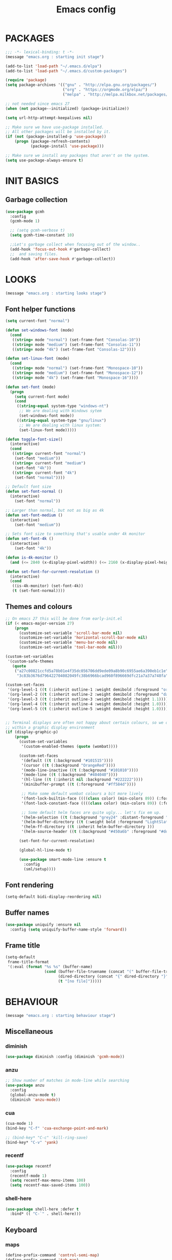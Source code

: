 #+TITLE: Emacs config

* PACKAGES
#+BEGIN_SRC emacs-lisp
;;; -*- lexical-binding: t -*-
(message "emacs.org : starting init stage")

(add-to-list 'load-path "~/.emacs.d/elpa")
(add-to-list 'load-path "~/.emacs.d/custom-packages")

(require 'package)
(setq package-archives '(("gnu" . "http://elpa.gnu.org/packages/")
                         ("org" . "https://orgmode.org/elpa/")
                         ("melpa" . "http://melpa.milkbox.net/packages/")))

;; not needed since emacs 27
(when (not package--initialized) (package-initialize))

(setq url-http-attempt-keepalives nil)

;; Make sure we have use-package installed.
;; All other packages will be installed by it.
(if (not (package-installed-p 'use-package))
    (progn (package-refresh-contents)
           (package-install 'use-package)))

;; Make sure we install any packages that aren't on the system.
(setq use-package-always-ensure t)
#+end_src

* INIT BASICS
** Garbage collection
#+BEGIN_SRC emacs-lisp
(use-package gcmh
  :config
  (gcmh-mode 1)

  ;; (setq gcmh-verbose t)
  (setq gcmh-time-constant 10)

  ;;Let's garbage collect when focusing out of the window..
  (add-hook 'focus-out-hook #'garbage-collect)
  ;;  and saving files.
  (add-hook 'after-save-hook #'garbage-collect))
#+END_SRC

* LOOKS
#+BEGIN_SRC emacs-lisp
(message "emacs.org : starting looks stage")
#+end_src

** Font helper functions
#+BEGIN_SRC emacs-lisp
(setq current-font "normal")

(defun set-windows-font (mode)
  (cond
   ((string= mode "normal") (set-frame-font "Consolas-10"))
   ((string= mode "medium") (set-frame-font "Consolas-11"))
   ((string= mode "4k") (set-frame-font "Consolas-12"))))

(defun set-linux-font (mode)
  (cond
   ((string= mode "normal") (set-frame-font "Monospace-10"))
   ((string= mode "medium") (set-frame-font "Monospace-12"))
   ((string= mode "4k") (set-frame-font "Monospace-16"))))

(defun set-font (mode)
  (progn
    (setq current-font mode)
    (cond
     ((string-equal system-type "windows-nt")
      ;; We are dealing with Windows sytem
      (set-windows-font mode))
     ((string-equal system-type "gnu/linux")
      ;; We are dealing with linux system:
      (set-linux-font mode)))))

(defun toggle-font-size()
  (interactive)
  (cond
   ((string= current-font "normal")
    (set-font "medium"))
   ((string= current-font "medium")
    (set-font "4k"))
   ((string= current-font "4k")
    (set-font "normal"))))

;; Default font size
(defun set-font-normal ()
  (interactive)
    (set-font "normal"))

;; Larger than normal, but not as big as 4k
(defun set-font-medium ()
  (interactive)
    (set-font "medium"))

;; Sets font size to something that's usable under 4k monitor
(defun set-font-4k ()
  (interactive)
    (set-font "4k"))

(defun is-4k-monitor ()
  (and (<= 2840 (x-display-pixel-width)) (<= 2160 (x-display-pixel-height))))

(defun set-font-for-current-resolution ()
  (interactive)
  (cond
   ((is-4k-monitor) (set-font-4k))
   (t (set-font-normal))))
#+END_SRC

** Themes and colours
#+BEGIN_SRC emacs-lisp
;; On emacs 27 this will be done from early-init.el
(if (< emacs-major-version 27)
    (progn
      (customize-set-variable 'scroll-bar-mode nil)
      (customize-set-variable 'horizontal-scroll-bar-mode nil)
      (customize-set-variable 'menu-bar-mode nil)
      (customize-set-variable 'tool-bar-mode nil)))

(custom-set-variables
 '(custom-safe-themes
   (quote
    ("a27c00821ccfd5a78b01e4f35dc056706dd9ede09a8b90c6955ae6a390eb1c1e"
     "3c83b3676d796422704082049fc38b6966bcad960f896669dfc21a7a37a748fa" default))))

(custom-set-faces
 '(org-level-1 ((t (:inherit outline-1 :weight demibold :foreground "orange3" :height 1.2))))
 '(org-level-2 ((t (:inherit outline-2 :weight demibold :foreground "darkOliveGreen3" :height 1.2))))
 '(org-level-3 ((t (:inherit outline-3 :weight demibold :height 1.1))))
 '(org-level-4 ((t (:inherit outline-4 :weight demibold :height 1.0))))
 '(org-level-5 ((t (:inherit outline-5 :weight demibold :height 1.0)))))


;; Terminal displays are often not happy about certain colours, so we only set them if we are running
;; within a graphic display environment
(if (display-graphic-p)
    (progn
      (custom-set-variables
       '(custom-enabled-themes (quote (wombat))))

      (custom-set-faces
       '(default ((t (:background "#101515"))))
       '(cursor ((t (:background "OrangeRed"))))
       '(mode-line-inactive ((t (:background "#101010"))))
       '(mode-line ((t (:background "#404040"))))
       '(hl-line ((t (:inherit nil :background "#222222"))))
       '(minibuffer-prompt ((t (:foreground "#ff584d"))))

       ;; Make some default wombat colours a bit more lively
       '(font-lock-builtin-face ((((class color) (min-colors 89)) (:foreground "#ff685d"))))
       '(font-lock-constant-face ((((class color) (min-colors 89)) (:foreground "#ff685d"))))

       ;; Some default helm faces are quite ugly... let's fix em up.
       '(helm-selection ((t (:background "grey24" :distant-foreground "black"))))
       '(helm-buffer-directory ((t (:weight bold :foreground "LightSlateBlue" :distant-foreground "black"))))
       '(helm-ff-directory ((t :inherit helm-buffer-directory )))
       '(helm-source-header ((t (:background "#450a6b" :foreground "#dddddd" :weight bold :height 1.3 :family "Sans Serif")))))

      (set-font-for-current-resolution)

      (global-hl-line-mode t)

      (use-package smart-mode-line :ensure t
        :config
        (sml/setup))))
#+END_SRC

** Font rendering
 #+BEGIN_SRC emacs-lisp
 (setq-default bidi-display-reordering nil)
 #+END_SRC
** Buffer names
#+BEGIN_SRC emacs-lisp
(use-package uniquify :ensure nil
  :config (setq uniquify-buffer-name-style 'forward))
#+END_SRC
** Frame title
#+BEGIN_SRC emacs-lisp
(setq-default
 frame-title-format
 '(:eval (format "%s %s" (buffer-name)
                 (cond (buffer-file-truename (concat "(" buffer-file-truename ")"))
                       (dired-directory (concat "{" dired-directory "}"))
                       (t "[no file]")))))
#+END_SRC
* BEHAVIOUR
#+BEGIN_SRC emacs-lisp
(message "emacs.org : starting behaviour stage")
#+end_src
** Miscellaneous
*** diminish
#+BEGIN_SRC emacs-lisp
(use-package diminish :config (diminish 'gcmh-mode))
#+END_SRC
*** anzu
#+BEGIN_SRC emacs-lisp
;; Show number of matches in mode-line while searching
(use-package anzu
  :config
  (global-anzu-mode t)
  (diminish 'anzu-mode))
#+END_SRC
*** cua
#+BEGIN_SRC emacs-lisp
(cua-mode 1)
(bind-key "C-f" 'cua-exchange-point-and-mark)

;; (bind-key* "C-c" 'kill-ring-save)
(bind-key* "C-v" 'yank)
#+END_SRC
*** recentf
#+BEGIN_SRC emacs-lisp
(use-package recentf
  :config
  (recentf-mode 1)
  (setq recentf-max-menu-items 100)
  (setq recentf-max-saved-items 100))
#+end_src
*** shell-here
#+BEGIN_SRC emacs-lisp
(use-package shell-here :defer t
  :bind* (( "C-`" . shell-here)))
#+end_src
** Keyboard
*** maps
#+BEGIN_SRC emacs-lisp
(define-prefix-command 'control-semi-map)
(define-prefix-command 'tab-map)

(bind-key* "C-;" 'control-semi-map)
(bind-key* "<tab>" 'tab-map)
(bind-key* "M-;" 'tab-map)
#+end_src

*** global map
#+BEGIN_SRC emacs-lisp
(global-set-key [f9] 'toggle-font-size)
(global-set-key [f10] 'toggle-truncate-lines)
(global-set-key [f11] 'toggle-frame-fullscreen)
(global-set-key [f12] 'whitespace-mode)

(global-set-key (kbd "<Scroll_Lock>") 'scroll-lock-mode)
(global-set-key (kbd "<up>") 'scroll-down-line)
(global-set-key (kbd "<down>") 'scroll-up-line)

(global-set-key (kbd "M-p") 'backward-paragraph)
(global-set-key (kbd "M-n") 'forward-paragraph)

(bind-key* "M-," 'backward-kill-word)
(bind-key* "M-." 'kill-word)

(global-set-key (kbd "M-,") 'backward-kill-word)
(global-set-key (kbd "<down>") 'scroll-up-line)

(global-set-key (kbd "C-d") 'global-superword-mode)
(global-set-key (kbd "C-M-SPC") 'rectangle-mark-mode)

(bind-key* "C-," 'delete-backward-char)
(bind-key* "C-." 'delete-char)

(bind-key* "M-h" 'open-line)

(bind-key* "C-u" 'backward-char)
(bind-key* "C-o" 'forward-char)

(bind-key* "M-u" 'backward-word)
(bind-key* "M-o" 'forward-word)

(bind-key* "C-M-u" 'backward-sexp)
(bind-key* "C-M-o" 'forward-sexp)

(bind-key* "C-d" 'Control-X-prefix)
(bind-key* "C-a" 'Control-X-prefix)

(bind-key* "C-q" 'beginning-of-line)
(bind-key* "C-w" 'back-to-indentation)
#+end_src

*** ctl-x-map
#+BEGIN_SRC emacs-lisp
(define-key ctl-x-map "\C-f" 'helm-find-files)
(define-key ctl-x-map "\C-d" 'dired-jump)
#+end_src
*** control-semi-map
#+BEGIN_SRC emacs-lisp
(define-key control-semi-map (kbd "SPC") 'point-to-register)
(define-key control-semi-map (kbd "C-SPC") 'point-to-register)
(define-key control-semi-map (kbd "j") 'jump-to-register)
(define-key control-semi-map (kbd "h") 'highlight-phrase)
(define-key control-semi-map (kbd "q") 'goto-line)

(define-key control-semi-map (kbd "C-j") 'jump-to-register)
(define-key control-semi-map (kbd "C-q") 'goto-line)
(define-key control-semi-map (kbd "C-l") 'execute-extended-command)
(define-key control-semi-map (kbd "C-2") 'split-window-below)

(define-key control-semi-map (kbd "C-2") '(lambda ()
                                            (interactive)
                                            (split-window-below)
                                            (balance-windows)))

(define-key control-semi-map (kbd "C-3") '(lambda ()
                                            (interactive)
                                            (split-window-right)
                                            (balance-windows)))


(define-key control-semi-map (kbd "C-0") '(lambda ()
                                            (interactive)
                                            (delete-window)
                                            (balance-windows)))

(define-key control-semi-map (kbd "C-4") 'balance-windows)

(define-key control-semi-map (kbd "C-d") 'follow-mode)
#+end_src
*** tab map
#+BEGIN_SRC emacs-lisp
(define-key tab-map (kbd "TAB") 'comment-dwim)
(define-key tab-map (kbd "M-;") 'comment-dwim)
(define-key tab-map (kbd "u") 'universal-argument)
#+end_src
*** windmove + frame selection
#+BEGIN_SRC emacs-lisp
(setq windmove-wrap-around t)

(use-package zygospore
  :bind* (("C-1" . 'window-swap-states)
          ("C-2" . 'windmove-up)
          ("C-3" . 'windmove-right)
          :map control-semi-map
          ("C-1" . zygospore-toggle-delete-other-windows)))
#+end_src
** hydra
#+BEGIN_SRC emacs-lisp
(use-package hydra :ensure t :defer t)

(defun spawn-local-mode-hydra ()
  (interactive)
  (cond (( string= "org-mode" major-mode)
         (hydra-tab-org/body))
        (( string= "c-mode" major-mode)
         (hydra-c/body))
        (( string= "c++-mode" major-mode)
         (hydra-c/body))
        (( string= "python-mode" major-mode)
         (hydra-python/body))
        (( string= "emacs-lisp-mode" major-mode)
         (hydra-emacs-lisp/body))
         (( string= "scala-mode" major-mode)
         (hydra-scala/body))
        (t (message "Argh...hydra for your current mode does not exist :("))))

;; Needed for helm-find-files-1
(use-package helm-files :defer t :ensure nil)

(defhydra hydra-quickopen (:color blue)
  "
[_t_] ~/notes/temp
[_c_] ~/.emacs.d/emacs.org
[_;_] org rifle
[_l_] dired ~/.emacs.d
"
  ("t" (lambda ()
         (interactive)
         (find-file "~/emacs-temp")) nil)
  ("c" (lambda ()
         (interactive)
         (find-file "~/.emacs.d/emacs.org")) nil)
  (";" helm-org-rifle-important nil)
  ("l" (lambda ()
         (interactive)
         (progn
           (zygospore-toggle-delete-other-windows)
           (dired "~/org-notes")
           (helm-find-files-1 default-directory))) nil))

(define-key tab-map (kbd "j") 'spawn-local-mode-hydra)
(define-key tab-map (kbd "m") 'hydra-magit/body)
(define-key tab-map (kbd ";") 'hydra-quickopen/body)

(define-key tab-map (kbd "o") 'hydra-search-helper/body)
(define-key tab-map (kbd "f") 'hydra-frame-helper/body)

(defhydra hydra-search-helper
  (:color blue)
  "
[_q_] update tags        [_o_] find gtag
[_c_] create gtag        [_p_] hydra-lsp
 " ("q" ggtags-update-tags nil)
 ("c" ggtags-create-tags nil)
 ("o" ggtags-find-tag-dwim nil)
 ("p" hydra-lsp/body nil))

(defhydra hydra-frame-helper
  (:color blue)
  "
[_m_] make frame        [_o_] other frame        [_d_] delete frame
 "
  ("m" make-frame nil)
  ("o" other-frame nil)
  ("d" delete-frame nil))
#+END_SRC
** elfeed
#+BEGIN_SRC emacs-lisp
(setq elfeed-feeds
      '("http://nullprogram.com/feed/"
        "http://planet.emacsen.org/atom.xml"
        "https://www.spacerogue.net/wordpress/?feed=rss2"
        "https://mjg59.dreamwidth.org/data/rss"))
#+END_SRC
** Multiple cursors
#+BEGIN_SRC emacs-lisp
(define-prefix-command 'mc-map)
(use-package multiple-cursors
  :bind
  (:map tab-map(("l" . mc-map)))
  (:map mc-map (("l" . mc/edit-lines))))
#+END_SRC

** projectile
#+BEGIN_SRC emacs-lisp
(use-package helm-projectile :defer t
  :bind (:map tab-map
              ("p" . hydra-projectile/body))
  :init
  (projectile-global-mode t)
  (diminish 'projectile-mode)

  :config
  (remove-hook 'find-file-hook #'projectile-find-file-hook-function)

  ;; Make projectiel use external tools for file indexing.
  ;; If this breaks revert to 'native for more reliability.
  (setq projectile-indexing-method 'alien)

  (defcustom g/helm-source-projectile-projects-actions
    (helm-make-actions "Open Dired in project's directory `C-d'" #'dired "Switch to project"
                       (lambda (project)
                         (let ((projectile-completion-system 'helm))
                           (projectile-switch-project-by-name
                            project)))
                       "Open project root in vc-dir or magit `M-g'" #'helm-projectile-vc
                       "Switch to Eshell `M-e'" #'helm-projectile-switch-to-eshell
                       "Grep in projects `C-s'" #'helm-projectile-grep
                       "Compile project `M-c'. With C-u, new compile command"
                       #'helm-projectile-compile-project "Remove project(s) from project list `M-D'"
                       #'helm-projectile-remove-known-project)
    "Actions for `helm-source-projectile-projects'."
    :group 'helm-projectile
    :type '(alist :key-type string
                  :value-type function))

  (defvar g/helm-source-projectile-projects
    (helm-build-sync-source "Projectile projects"
      :candidates (lambda ()
                    (with-helm-current-buffer projectile-known-projects))
      :keymap helm-projectile-projects-map
      :mode-line helm-read-file-name-mode-line-string
      :action 'g/helm-source-projectile-projects-actions)
    "Helm source for known projectile projects.")

  (defun helm-projectile-projects ()
    (interactive)
    (let ((helm-ff-transformer-show-only-basename nil))
      (helm :sources '(g/helm-source-projectile-projects)
            :buffer "*helm projectile projects*"
            :truncate-lines helm-projectile-truncate-lines)))

  (customize-set-variable 'helm-projectile-sources-list '(helm-source-projectile-buffers-list
                                                          helm-source-projectile-files-list))

  (defhydra hydra-projectile
    (:color blue)
    "
[_q_] invalidate cache [_p_] projects
[_j_] helm projectile  [_d_] dired projectile root
[_g_]rep [_m_] ag [_a_]ck
" ("p" helm-projectile-projects nil)
("q" projectile-invalidate-cache nil)
("j" helm-projectile nil)
("d" projectile-dired nil)
("g" helm-projectile-grep nil)
("a" helm-projectile-ack nil)
("m" helm-projectile-ag nil)))
#+END_SRC
** dired
#+BEGIN_SRC emacs-lisp
(use-package dired-extension :ensure nil)

(setq dired-dwim-target t)

(define-key dired-mode-map (kbd "l") 'dired-up-directory)
(define-key dired-mode-map (kbd "r") 'dired-do-redisplay)

(setq dired-listing-switches "-alFh")

(when (memq system-type '(gnu gnu/linux))
  (setq dired-listing-switches
        (concat dired-listing-switches " --group-directories-first -v")))

(defun open-in-external-app ()
  (interactive)
  (let ((fileList (cond ((string-equal major-mode "dired-mode")
                           (dired-get-marked-files))
                          (t (list (buffer-file-name))))))
    (cond ((string-equal system-type "windows-nt")
           (mapc (lambda (path) (w32-shell-execute "open" (replace-regexp-in-string "/" "\\" path t t))) fileList))
          ((string-equal system-type "darwin")
           (mapc (lambda (path) (shell-command (format "open \"%s\"" path))) fileList))
          ((string-equal system-type "gnu/linux")
           (mapc (lambda (path) (let ((process-connection-type nil)) (start-process "" nil "xdg-open" path))) fileList)))))
#+end_src

** ORG mode
#+BEGIN_SRC emacs-lisp
(use-package org :pin org
  :mode (("\\.org$" . org-mode))
  :ensure org-plus-contrib
  :config
  (defhydra hydra-tab-org (:color blue)
    "
 [_o_]   metaright   [_u_]   metaleft  [_n_]   metaup  [_p_]   metadown
 [_C-o_] shiftright  [_C-u_] shiftleft [_C-n_] shiftup [_C-p_] shiftdown
 [_e_]   edit source [_s_] exit source edit buffer
 [_c_]   yas helm expand

  "
    ( "o" org-metaright nil)
    ( "u" org-metaleft nil)
    ( "p" org-metaup nil)
    ( "n" org-metadown nil)
    ( "C-o" org-shiftright nil)
    ( "C-u" org-shiftleft nil)
    ( "C-p" org-shiftup nil)
    ( "C-n" org-shiftdown nil)
    ( "e" org-edit-src-code nil)
    ( "s" org-edit-src-exit nil)
    ( "c" helm-yas-complete nil))

  (setq org-directory "~/org-notes")
  (setq org-src-fontify-natively t)
  (setq org-src-preserve-indentation t)
  (setq org-startup-indented t)
  (setq org-startup-truncated nil)
  (setq org-export-with-toc nil)
  (setq org-hierarchical-todo-statistics nil)
  (setq org-imenu-depth 5))
#+END_SRC
*** org-rifle
#+BEGIN_SRC emacs-lisp
(use-package helm-org-rifle :defer t)

;; Recursive search performs quite poorly on Windows systems
(setq helm-org-rifle-directories-recursive nil)

(defun helm-org-rifle-important ()
  "Rifle through Org files in the directories below"
  (interactive)
  (helm-org-rifle-directories (list
                               "~/org-notes"
                               "~/org-notes/lang-notes"
                               "~/org-notes-private"
                               "~/.emacs.d")))
#+END_SRC
*** org-notes synching
**** git push/pull timer
#+BEGIN_SRC emacs-lisp
(defun org-notes-synch-fn ()
(interactive)
  (let* ((default-directory "~/org-notes"))
	(message "synching org notes with git repo")
	(start-process "proc-git-status" "notes-sync-output" "git" "status")
	(sit-for 5)
	(start-process "proc-git-pull" "notes-sync-output" "git" "pull")
	(sit-for 5)
	(start-process "proc-git-push" "notes-sync-output" "git" "push")))

;; Run the above every hour (if we are idle)
(run-with-idle-timer (* 60 60) t 'org-notes-synch-fn)
#+END_SRC
**** git-auto-commit
#+BEGIN_SRC emacs-lisp
(use-package git-auto-commit-mode :defer t)
#+END_SRC
** Misc behaviour
#+BEGIN_SRC emacs-lisp
;; set to t to investigate crashes
(setq debug-on-error nil)
(setq inhibit-splash-screen t)
(setq initial-scratch-message "")
(setq column-number-mode t)
(setq history-length 25)
(setq select-enable-clipboard t) ;; Merge OS and Emacs' clipboards

(setq auto-window-vscroll nil)   ;; Gives us better line scrolling performance

;; We'll ask emacs to put all customizations made via it's customize package in a
;; separate file... so we can ignore it later :)
(setq custom-file (concat user-emacs-directory "/custom--ignored.el"))

(blink-cursor-mode -1)
(use-package auto-highlight-symbol
  :config (global-auto-highlight-symbol-mode 1))

(delete-selection-mode 1)
(show-paren-mode t)

;; Make the interface a bit more snappy
(setq idle-update-delay 0.1)

(which-function-mode 1)
(custom-set-faces '(which-func ((t (:foreground "LightSlateBlue")))))

(customize-set-variable 'electric-pair-mode t)
(customize-set-variable 'bmkp-last-as-first-bookmark-file "~/.emacs.d/bookmarks" )

(setq backup-by-copying t      ; don't clobber symlinks
      backup-directory-alist
      '(("." . "~/.saves"))    ; don't litter my fs tree
      delete-old-versions t
      kept-new-versions 6
      kept-old-versions 2
      version-control t)       ; use versioned backups

(defun my-create-non-existent-directory ()
  (let ((parent-directory (file-name-directory buffer-file-name)))
    (when (and (not (file-exists-p parent-directory))
               (y-or-n-p (format "Directory `%s' does not exist! Create it?" parent-directory)))
      (make-directory parent-directory t))))

(add-to-list 'find-file-not-found-functions #'my-create-non-existent-directory)

(use-package google-this)

(defadvice text-scale-increase (around all-buffers (arg) activate)
  (dolist (buffer (buffer-list))
    (with-current-buffer buffer
      ad-do-it)))

(setq ring-bell-function 'ignore)
#+end_src
** Programming
*** building things
**** Maven
#+begin_src emacs-lisp
(use-package mvn :defer t
  :config
  (setq compilation-scroll-output t)
  (defun mvn-integration-test ()
    "docstring"
    (interactive)
    (mvn "integration-test"))
  )
#+end_src
*** finding things
**** ag
#+BEGIN_SRC emacs-lisp
(use-package ag :defer t)
#+END_SRC
**** tags
#+BEGIN_SRC emacs-lisp
(use-package ggtags :defer t
  :config
  ;; This should prevent Emacs from asking "Keep current list of tags tables also?"
  (setq tags-add-tables nil)

  ;; Prevent ggtags mode from displaying project name in mode line.
  ;; Projectile already displays this information.
  (setq ggtags-mode-line-project-name nil))
#+end_src
*** code completion
**** yas
#+BEGIN_SRC emacs-lisp
(use-package yasnippet
  :ensure yasnippet-snippets
  :ensure yasnippet-classic-snippets
  :ensure helm-c-yasnippet
  :init
  (yas-global-mode 1)
  (diminish 'yas-minor-mode))
#+END_SRC

**** company
#+BEGIN_SRC emacs-lisp
(use-package company-lsp :defer t)
(use-package company
  :bind (:map company-active-map
              (("C-n" . company-select-next)
               ("C-p" . company-select-previous))
              :map control-semi-map
              (("n" . company-complete)
               ("C-n" . dabbrev-expand)))
  :config
  (global-company-mode t)
  (diminish 'company-mode)

  (push 'company-lsp company-backends)

  ;; (add-to-list 'company-backends '(company-clang))
  (add-to-list 'company-backends '(company-gtags))

  (setq company-tooltip-limit 25))
#+end_src
*** gdb
#+BEGIN_SRC emacs-lisp
(define-key tab-map (kbd "h") 'hydra-gdb-helper/body)

(defhydra hydra-gdb-helper (:color blue)
  ( "h" gdb-restore-windows "restore gdb windows")
  ( "m" gdb-many-windows "many windows"))
#+end_src
*** semantic
#+BEGIN_SRC emacs-lisp
(semantic-mode 1) ;; global mode

;; This effectively disables idle reparsing for all files
(setq semantic-idle-scheduler-max-buffer-size 1)

;; We don't care about saving db when exiting emacs
(remove-hook 'kill-emacs-hook #'semanticdb-kill-emacs-hook)

(defun ds () t)
(add-hook 'semantic-inhibit-functions  #'ds)
#+END_SRC
*** code formatting
#+BEGIN_SRC emacs-lisp
(use-package clang-format :defer t
  :config
  ;; The following somewhat resembles Resilient's coding style
  (setq clang-format-style "{BasedOnStyle: google, ColumnLimit: 100, IndentWidth: 3, BreakBeforeBraces: Stroustrup}"))

(use-package elisp-format :defer t)

(define-key tab-map (kbd "i")
  '(lambda ()
     (interactive)
     (cond ((or ( string= "c++-mode" major-mode)
                ( string= "c-mode" major-mode))
            (if (use-region-p)
                (clang-format-region (region-beginning)
                                     (region-end))
              (clang-format-region (point)
                                   (point))))
           (( string= "emacs-lisp-mode" major-mode)
            (elisp-format-region))
           (t (message "Argh...don't know how to format in this mode :(")))))
#+END_SRC
*** indenting
#+BEGIN_SRC emacs-lisp
(setq-default c-basic-offset 3 c-default-style "linux")
(setq-default tab-width 3 indent-tabs-mode nil)
#+end_src
*** Programming languages
**** C/C++ common
#+BEGIN_SRC emacs-lisp
(defhydra hydra-c (:color blue)
  ( "c" helm-yas-complete "helm yas complete"))

(add-hook 'c-mode-common-hook
          (lambda()
            ;; Use C++ style comments
            (setq comment-start "//"
                  comment-end   "")))
#+end_src

**** Python
#+BEGIN_SRC emacs-lisp
(add-hook 'python-mode-hook
      (lambda()
         (setq indent-tabs-mode nil)
         (setq python-indent 4)
         (setq tab-width 4)))

(defhydra hydra-python (:color blue)
  ( "c" helm-yas-complete "helm yas complete"))
#+end_src

**** Scheme
#+BEGIN_SRC emacs-lisp
(add-hook 'scheme-mode-hook
      (lambda()
         (setq indent-tabs-mode nil)))
#+end_src

**** emacs-lisp
#+BEGIN_SRC emacs-lisp
(defhydra hydra-emacs-lisp (:color blue)
  ( "j" eval-buffer "eval buffer")
  ( "k" eval-last-sexp "eval-last-sexp")
  ( "c" helm-yas-complete "yas complete"))
#+end_src
**** Scala
#+BEGIN_SRC emacs-lisp
(use-package scala-mode :defer t
  :config
  (defhydra hydra-scala (:color blue)
    ( "c" helm-yas-complete "yas complete")))

;; (add-hook 'scala-mode-hook #'lsp)

#+END_SRC
**** java
#+BEGIN_SRC emacs-lisp
(use-package lsp-java)

;; move somewhere else
(use-package lsp-ui)

;; (add-hook 'java-mode-hook #'lsp)

(defhydra hydra-lsp (:exit t :hint nil)
  "
 Buffer^^               Server^^                   Symbol
-------------------------------------------------------------------------------------
 [_f_] format           [_M-r_] restart            [_d_] declaration  [_i_] implementation  [_o_] documentation
 [_m_] imenu            [_S_]   shutdown           [_D_] definition   [_t_] type            [_r_] rename
 [_x_] execute action   [_M-s_] describe session   [_R_] references   [_s_] signature"
  ("d" lsp-find-declaration)
  ("D" lsp-ui-peek-find-definitions)
  ("R" lsp-ui-peek-find-references)
  ("i" lsp-ui-peek-find-implementation)
  ("t" lsp-find-type-definition)
  ("s" lsp-signature-help)
  ("o" lsp-describe-thing-at-point)
  ("r" lsp-rename)

  ("f" lsp-format-buffer)
  ("m" lsp-ui-imenu)
  ("x" lsp-execute-code-action)

  ("M-s" lsp-describe-session)
  ("M-r" lsp-restart-workspace)
  ("S" lsp-shutdown-workspace))
#+END_SRC
*** Structured formats
**** YAML
#+BEGIN_SRC emacs-lisp
(use-package yaml-mode :defer t)
#+END_SRC
**** SGML [XML/HTML]
#+BEGIN_SRC emacs-lisp
(setq nxml-child-indent 4 nxml-attribute-indent 4)

(defun reformat-xml ()
  (interactive)
  ;;todo: this only works in xml-mode, we should spit out an error if we are not

  (save-excursion
    (sgml-pretty-print (point-min) (point-max))
    (indent-region (point-min) (point-max))))
#+END_SRC
**** LDIF
#+BEGIN_SRC emacs-lisp
(use-package ldap-mode :ensure nil)
#+END_SRC

** Verson Control
*** magit
#+BEGIN_SRC emacs-lisp
(use-package magit :defer t)

(defhydra hydra-magit (:color blue)
  "magit"
  ("m" magit-status "status")
  ("p" magit-pull "pull")
  ("P" magit-push "push")
  ("c" magit-commit "commit")
  ("l" magit-log "log")
  ("d" magit-diff-dwim "diff-dwim")
  ("D" magit-diff "diff")
  ("b" magit-blame "blame"))
#+end_src

*** ediff
#+BEGIN_SRC emacs-lisp
(use-package ediff :defer t
  :config
  ;; Setting this to t will only show two panes.
  ;; This set to nil can be useful when dealing wih merge conflicts.
  (setq magit-ediff-dwim-show-on-hunks t)

  ;; turn off whitespace checking:
  (setq ediff-diff-options "-w")

  ;; Don't spawn new window for ediff
  (setq ediff-window-setup-function 'ediff-setup-windows-plain)

  ;; split window horizontally
  (setq ediff-split-window-function 'split-window-horizontally)

  ;; Since edif colours really don't play nicely with dark themes, we'll just overload them
  ;; with magit colours. (This hack is taken from https://github.com/bbatsov/solarized-emacs/issues/194)
  (dolist (entry '((ediff-current-diff-C . ((((class color) (background light))
                                             (:background "#DDEEFF" :foreground "#005588"))
                                            (((class color) (background dark))
                                             (:background "#005588" :foreground "#DDEEFF"))))
                   (ediff-fine-diff-C . ((((class color) (background light))
                                          (:background "#EEFFFF" :foreground "#006699"))
                                         (((class color) (background dark))
                                          (:background "#006699" :foreground "#EEFFFF"))))))
    (let ((face (car entry))
          (spec (cdr entry)))
      (put face 'theme-face nil)
      (face-spec-set face spec)))

  (use-package magit) ;; Needed for all magit-* stuff below
  (dolist (face-map '((ediff-even-diff-A           . magit-diff-context-highlight)
                      (ediff-even-diff-Ancestor    . magit-diff-context)
                      (ediff-even-diff-B           . magit-diff-context-highlight)
                      (ediff-even-diff-C           . magit-diff-context-highlight)
                      (ediff-odd-diff-A            . magit-diff-context-highlight)
                      (ediff-odd-diff-Ancestor     . magit-diff-context)
                      (ediff-odd-diff-B            . magit-diff-context-highlight)
                      (ediff-odd-diff-C            . magit-diff-context-highlight)
                      (ediff-current-diff-A        . magit-diff-our)
                      (ediff-current-diff-Ancestor . magit-diff-base)
                      (ediff-current-diff-B        . magit-diff-their)
                      (ediff-fine-diff-A           . magit-diff-removed-highlight)
                      (ediff-fine-diff-Ancestor    . magit-diff-base-highlight)
                      (ediff-fine-diff-B           . magit-diff-added-highlight)))
    (let* ((face (car face-map))
           (alias (cdr face-map)))
      (put face 'theme-face nil)
      (put face 'face-alias alias)))

  ;; This makes ediff usable with org mode
  (with-eval-after-load 'outline
    (add-hook 'ediff-prepare-buffer-hook #'outline-show-all)))
#+end_src
** Mode recognition
#+BEGIN_SRC emacs-lisp
(setq auto-mode-alist
      '(("[Mm]ake[Ff]ile\\'" . makefile-mode)
        ("\\.mak\\'" . makefile-mode)
        ("\\.md\\'" . markdown-mode)
        ("\\.notes$" . org-mode)
        ("\\.org$" . org-mode)
        ("\\.org.gpg$" . org-mode)
        ("\\.pdf\\'" . doc-view-mode)
        ("\\.ref$" . org-mode)
        ("\\.ref.gpg$" . org-mode)
        ("\\.xml\\'" . xml-mode)
        ("\\.pom\\'" . xml-mode)
        ("\\.ldif\\'" . ldif-mode)

        ;;programming modes
        ("\\.bat\\'" . bat-mode)
        ("\\.c\\'" . c-mode)
        ("\\.cc\\'" . c-mode)
        ("\\.cmd\\'" . bat-mode)
        ("\\.cpp\\'" . c++-mode)
        ("\\.el\\'" . emacs-lisp-mode)
        ("\\.h\\'" . c++-mode)
        ("\\.hh\\'" . c++-mode)
        ("\\.hpp\\'" . c++-mode)
        ;; ("\\.hs$" . haskell-mode)
        ("\\.java\\'" . java-mode)
        ("\\.mc\\'" . c++-mode)
        ("\\.pm\\'" . perl-mode)
        ("\\.py\\'" . python-mode)
        ("\\.rs\\'" . rust-mode)
        ("\\.scala\\'" . scala-mode)
        ("\\.scm\\'" . scheme-mode)
        ("\\.sh\\'" . sh-mode)
        ("\\.yml\\'" . yaml-mode)
        ("\\.s\\'" . asm-mode)
        ("\\.S\\'" . asm-mode)))
#+end_src

** Navigating around
*** Helm
#+BEGIN_SRC emacs-lisp
(use-package asm-mode :defer t
  :bind (:map asm-mode-map
              ("C-j" . helm-mini)))

(defun g/helm-semantic-or-imenu (arg)
  (interactive "P")
  (remove-hook 'semantic-inhibit-functions #'ds)
  (semantic-new-buffer-fcn)
  (helm-semantic-or-imenu arg)
  (add-hook 'semantic-inhibit-functions  #'ds))

(use-package helm
  :bind
  (("C-j" . helm-mini))
  (:map control-semi-map
        (( "C-s" . g/helm-semantic-or-imenu)
         ( "l" . helm-M-x)
         ( "r" . helm-mark-ring)
         ( "C-r" . helm-global-mark-ring)
         ( "b" . helm-resume)
         ( "C-b" . helm-resume)))
  (:map org-mode-map (("C-j" . helm-mini)))
  (:map lisp-interaction-mode-map (("C-j" . helm-mini)))
  :config
  (setq helm-candidate-number-limit 500)
  (setq helm-buffer-max-length 60))

(use-package swiper :defer t)
(use-package swiper-helm
  :bind (:map control-semi-map (())
              ("o" . swiper-helm)
              ("C-;" . swiper-helm)))

(use-package helm-swoop
  :bind (:map control-semi-map
              (("C-m" . helm-swoop)
               ("m" . helm-multi-swoop-all))))
#+end_src
*** SWIFT
#+BEGIN_SRC emacs-lisp
(defun swift-up(&optional arg)
  (interactive)
  (or arg (setq arg 1))
  (dotimes (bind arg)
    (scroll-down-line)
    (previous-line)))

(defun swift-down(&optional arg)
  (interactive)
  (or arg (setq arg 1))
  (dotimes (bind arg)
    (scroll-up-line)
    (next-line)))

(define-key control-semi-map (kbd "C-f") 'toggle-swift-mode)

(defvar swift-command-map
  (let ((map (make-sparse-keymap)))
    ;; movement
    (define-key map (kbd "i") '(lambda ()
                                 (interactive)
                                 (swift-up 2)))

    (define-key map (kbd "k") '(lambda ()
                                 (interactive)
                                 (swift-down 2)))

    (define-key map (kbd "o") 'swift-up)
    (define-key map (kbd "l") 'swift-down)

    (define-key map (kbd "p") 'beginning-of-defun)
    (define-key map (kbd "n") 'end-of-defun)

    (define-key map (kbd "u") 'cua-scroll-down)
    (define-key map (kbd "j") 'cua-scroll-up)

    ;; cua mode
    (define-key map (kbd "C-z") 'toggle-swift-mode)
    (define-key map (kbd "C-x") 'kill-region)
    (define-key map (kbd "C-c") 'kill-ring-save)
    (define-key map (kbd "C-v") 'yank)
    map))

(define-minor-mode swift-mode
  "Toggle SWIFT buffer mode."
  ;; The initial value.
  :init-value nil
  ;; The indicator for the mode line.
  :lighter " SWIFT"
  ;; The minor mode bindings.
  :keymap swift-command-map)

(define-globalized-minor-mode global-swift-mode swift-mode
  swift-mode
  :init-value nil)

(defun toggle-swift-mode()
  (interactive)
  (if (eq global-swift-mode t)
      (progn ;; turning mode off
        (custom-set-faces '(cursor ((t (:background "OrangeRed")))))
        (custom-set-faces '(mode-line ((t (:background "#404040")))))
        (global-swift-mode -1))

    (progn ;; turning mode off
      (custom-set-faces '(cursor ((t (:background "blue")))))
      (custom-set-faces '(mode-line ((t (:background "#333377")))))
      (global-swift-mode))))
#+end_src

*** eyebrowse
#+BEGIN_SRC emacs-lisp
(use-package eyebrowse :ensure t
  :config
  (setq eyebrowse-mode-line-separator " " eyebrowse-new-workspace t)
  (eyebrowse-mode t))

(defhydra hydra-eyebrowse (:color red)
  "
  ^
  %s(eyebrowse-mode-line-indicator)

  _u_ left window config
  _o_ right window config

  _r_ename current window config
  _c_reate new window config
  _C_lose current window config
  ^^
  "
  ("q" nil "quit")
  ("u" eyebrowse-prev-window-config nil)
  ("o" eyebrowse-next-window-config nil)
  ("r" eyebrowse-rename-window-config nil)
  ("c" eyebrowse-create-window-config nil)
  ("C" eyebrowse-close-window-config nil))

(define-key global-map [(f5)] 'hydra-eyebrowse/body)
#+END_SRC
** Utility functions
#+BEGIN_SRC emacs-lisp
(defun recompile-custom-packages ()
  (interactive)
  (byte-recompile-directory (expand-file-name "~/.emacs.d/custom-packages") 0))

(defun reload-emacs-config ()
  (interactive)
  (load-file "~/.emacs.d/init.el"))

(defun org-babel-reload-emacs-org()
  (interactive)
  (org-babel-load-file "~/.emacs.d/emacs.org"))

(defun emacs-init-time ()
  "Return a string giving the duration of the Emacs initialization."
  (interactive)
  (let ((str (format "%.2f seconds" (float-time (time-subtract after-init-time before-init-time)))))
    (if (called-interactively-p 'interactive)
        (message "%s" str) str)))

(defun display-startup-echo-area-message ()
  (message (concat "Emacs took " (emacs-init-time) " seconds to start.")))
#+end_src

* ALIAS
#+BEGIN_SRC emacs-lisp
(message "emacs.org : starting alias stage")

(defalias 'yes-or-no-p 'y-or-n-p)
(defalias 'describe-bindings 'helm-descbinds)

(defalias 'rel 'reload-emacs-config)
(defalias 'lp 'list-packages)
(defalias 'hlp 'helm-list-elisp-packages-no-fetch)
(defalias 'igf 'igrep-find)
(defalias 'msf 'menu-set-font)
(defalias 'obr 'org-babel-reload-emacs-org)

(display-startup-echo-area-message)
(message "emacs.org : done loading!")
#+end_src
